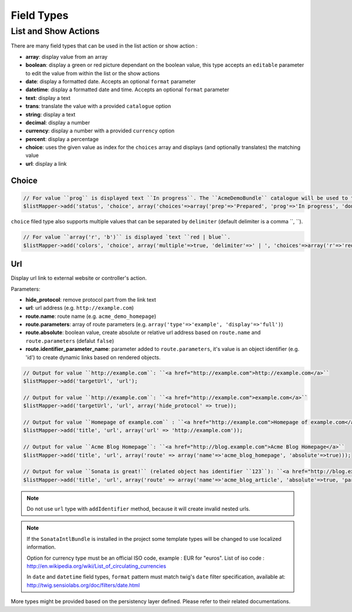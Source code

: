 Field Types
===========

List and Show Actions
---------------------

There are many field types that can be used in the list action or show action :

* **array**: display value from an array
* **boolean**: display a green or red picture dependant on the boolean value, this type accepts an ``editable``
  parameter to edit the value from within the list or the show actions
* **date**: display a formatted date. Accepts an optional ``format`` parameter
* **datetime**: display a formatted date and time. Accepts an optional ``format`` parameter
* **text**: display a text
* **trans**: translate the value with a provided ``catalogue`` option
* **string**: display a text
* **decimal**: display a number
* **currency**: display a number with a provided ``currency`` option
* **percent**: display a percentage
* **choice**: uses the given value as index for the ``choices`` array and displays (and optionally translates) the matching value
* **url**: display a link

Choice
^^^^^^

.. code-block:: php

    // For value ``prog`` is displayed text ``In progress``. The ``AcmeDemoBundle`` catalogue will be used to translate ``In progress`` message.
    $listMapper->add('status', 'choice', array('choices'=>array('prep'=>'Prepared', 'prog'=>'In progress', 'done'=>'Done'), 'catalogue' => 'AcmeDemoBundle'));

``choice`` filed type also supports multiple values that can be separated by ``delimiter`` (default delimiter is a comma ``, ``).

.. code-block:: php

    // For value ``array('r', 'b')`` is displayed `text ``red | blue``.
    $listMapper->add('colors', 'choice', array('multiple'=>true, 'delimiter'=>' | ', 'choices'=>array('r'=>'red', 'g'=>'green', 'b'=>'blue')));

Url
^^^

Display url link to external website or controller's action.


Parameters:

* **hide_protocol**: remove protocol part from the link text
* **url**: url address (e.g. ``http://example.com``)
* **route.name**: route name (e.g. ``acme_demo_homepage``)
* **route.parameters**: array of route parameters (e.g. ``array('type'=>'example', 'display'=>'full')``)
* **route.absolute**: boolean value, create absolute or relative url address based on ``route.name`` and  ``route.parameters`` (defalut ``false``)
* **route.identifier_parameter_name**: parameter added to ``route.parameters``, it's value is an object identifier (e.g. 'id') to create dynamic links based on rendered objects.

.. code-block:: php

    // Output for value ``http://example.com``: ``<a href="http://example.com">http://example.com</a>``
    $listMapper->add('targetUrl', 'url');

    // Output for value ``http://example.com``: ``<a href="http://example.com">example.com</a>``
    $listMapper->add('targetUrl', 'url', array('hide_protocol' => true));

    // Output for value ``Homepage of example.com`` : ``<a href="http://example.com">Homepage of example.com</a>``
    $listMapper->add('title', 'url', array('url' => 'http://example.com'));

    // Output for value ``Acme Blog Homepage``: ``<a href="http://blog.example.com">Acme Blog Homepage</a>``
    $listMapper->add('title', 'url', array('route' => array('name'=>'acme_blog_homepage', 'absolute'=>true)));

    // Output for value ``Sonata is great!`` (related object has identifier ``123``): ``<a href="http://blog.example.com/xml/123">Sonata is great!</a>``
    $listMapper->add('title', 'url', array('route' => array('name'=>'acme_blog_article', 'absolute'=>true, 'parameters'=>array('format'=>'xml'), 'identifier_parameter_name'=>'id')));

.. note::

    Do not use ``url`` type with ``addIdentifier`` method, because it will create invalid nested urls.

.. note::

    If the ``SonataIntlBundle`` is installed in the project some template types
    will be changed to use localized information.

    Option for currency type must be an official ISO code, example : EUR for "euros".
    List of iso code : http://en.wikipedia.org/wiki/List_of_circulating_currencies

    In ``date`` and ``datetime`` field types, ``format`` pattern must match twig's
    ``date`` filter specification, available at: http://twig.sensiolabs.org/doc/filters/date.html

More types might be provided based on the persistency layer defined. Please refer to their
related documentations.
